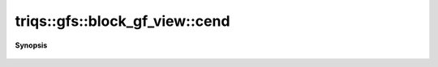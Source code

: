 ..
   Generated automatically by cpp2rst

.. highlight:: c
.. role:: red
.. role:: green
.. role:: param
.. role:: cppbrief


.. _block_gf_view_cend:

triqs::gfs::block_gf_view::cend
===============================


**Synopsis**

 .. rst-class:: cppsynopsis

    1. | auto :red:`cend` ()